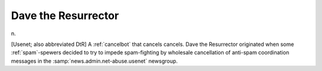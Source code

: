 .. _Dave-the-Resurrector:

============================================================
Dave the Resurrector
============================================================

n\.

[Usenet; also abbreviated DtR] A :ref:`cancelbot` that cancels cancels.
Dave the Resurrector originated when some :ref:`spam`\-spewers decided to try to impede spam-fighting by wholesale cancellation of anti-spam coordination messages in the :samp:`news.admin.net-abuse.usenet` newsgroup.

